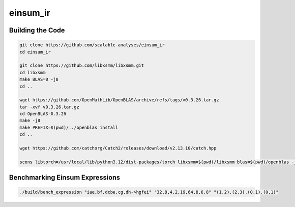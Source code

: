 einsum_ir
=========

Building the Code
-----------------
.. code-block:: bash

   git clone https://github.com/scalable-analyses/einsum_ir
   cd einsum_ir

   git clone https://github.com/libxsmm/libxsmm.git
   cd libxsmm
   make BLAS=0 -j8
   cd ..

   wget https://github.com/OpenMathLib/OpenBLAS/archive/refs/tags/v0.3.26.tar.gz
   tar -xvf v0.3.26.tar.gz
   cd OpenBLAS-0.3.26
   make -j8
   make PREFIX=$(pwd)/../openblas install
   cd ..

   wget https://github.com/catchorg/Catch2/releases/download/v2.13.10/catch.hpp

   scons libtorch=/usr/local/lib/python3.12/dist-packages/torch libxsmm=$(pwd)/libxsmm blas=$(pwd)/openblas -j4

Benchmarking Einsum Expressions
-------------------------------
.. code-block:: bash

   ./build/bench_expression "iae,bf,dcba,cg,dh->hgfei" "32,8,4,2,16,64,8,8,8" "(1,2),(2,3),(0,1),(0,1)"